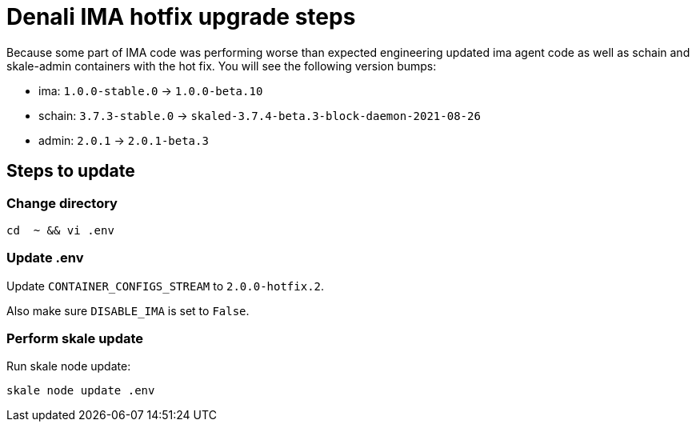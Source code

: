 = Denali IMA hotfix upgrade steps

Because some part of IMA code was performing worse than expected engineering updated ima agent code as well as schain and skale-admin containers with the hot fix. You will see the following version bumps:

* ima: `1.0.0-stable.0` -> `1.0.0-beta.10`
* schain: `3.7.3-stable.0` -> `skaled-3.7.4-beta.3-block-daemon-2021-08-26`
* admin: `2.0.1` -> `2.0.1-beta.3`

== Steps to update

=== Change directory

```shell
cd  ~ && vi .env
```

=== Update .env

Update `CONTAINER_CONFIGS_STREAM` to `2.0.0-hotfix.2`.

Also make sure `DISABLE_IMA` is set to `False`.

=== Perform skale update

Run skale node update:

```shell
skale node update .env
```
